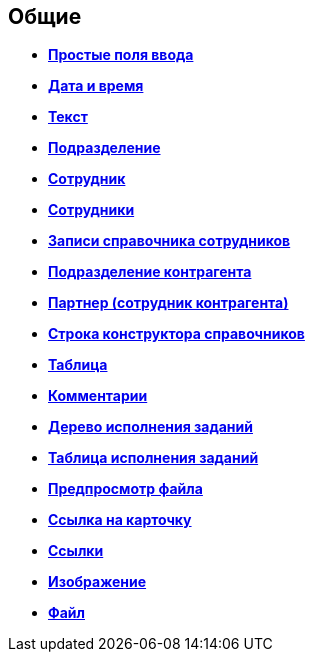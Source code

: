 
== Общие

* *xref:SimpleFields.adoc[Простые поля ввода]* +
* *xref:DateTime.adoc[Дата и время]* +
* *xref:Text.adoc[Текст]* +
* *xref:StaffDepartment.adoc[Подразделение]* +
* *xref:Employee.adoc[Сотрудник]* +
* *xref:Employees.adoc[Сотрудники]* +
* *xref:StaffDirectoryItems.adoc[Записи справочника сотрудников]* +
* *xref:PartnerOrg.adoc[Подразделение контрагента]* +
* *xref:partner.adoc[Партнер (сотрудник контрагента)]* +
* *xref:DirectoryDesignerRow.adoc[Строка конструктора справочников]* +
* *xref:Table.adoc[Таблица]* +
* *xref:Comments.adoc[Комментарии]* +
* *xref:ExecutionTree.adoc[Дерево исполнения заданий]* +
* *xref:ExecutionTable.adoc[Таблица исполнения заданий]* +
* *xref:FilePreview.adoc[Предпросмотр файла]* +
* *xref:CardLink.adoc[Ссылка на карточку]* +
* *xref:Links.adoc[Ссылки]* +
* *xref:Image.adoc[Изображение]* +
* *xref:FilePicker.adoc[Файл]* +
